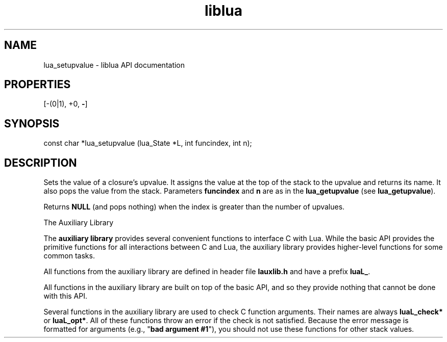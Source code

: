 .TH "liblua" "3" "Jan 25, 2016" "5.1.5" "lua API documentation"
.SH NAME
lua_setupvalue - liblua API documentation

.SH PROPERTIES
[-(0|1), +0, \fB-\fP]
.SH SYNOPSIS
const char *lua_setupvalue (lua_State *L, int funcindex, int n);

.SH DESCRIPTION

.sp
Sets the value of a closure's upvalue.
It assigns the value at the top of the stack
to the upvalue and returns its name.
It also pops the value from the stack.
Parameters \fBfuncindex\fP and \fBn\fP are as in the \fBlua_getupvalue\fP
(see \fBlua_getupvalue\fP).

.sp
Returns \fBNULL\fP (and pops nothing)
when the index is greater than the number of upvalues.

The Auxiliary Library

.sp

The \fBauxiliary library\fP provides several convenient functions
to interface C with Lua.
While the basic API provides the primitive functions for all 
interactions between C and Lua,
the auxiliary library provides higher-level functions for some
common tasks.

.sp
All functions from the auxiliary library
are defined in header file \fBlauxlib.h\fP and
have a prefix \fBluaL_\fP.

.sp
All functions in the auxiliary library are built on
top of the basic API,
and so they provide nothing that cannot be done with this API.

.sp
Several functions in the auxiliary library are used to
check C function arguments.
Their names are always \fBluaL_check*\fP or \fBluaL_opt*\fP.
All of these functions throw an error if the check is not satisfied.
Because the error message is formatted for arguments
(e.g., "\fBbad argument #1\fP"),
you should not use these functions for other stack values.
